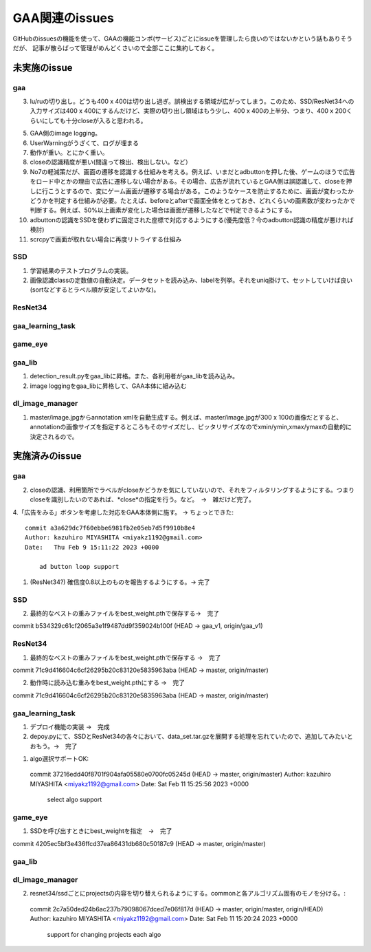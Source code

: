 ========================
GAA関連のissues
========================

GitHubのissuesの機能を使って、GAAの機能コンポ(サービス)ごとにissueを管理したら良いのではないかという話もありそうだが、
記事が散らばって管理がめんどくさいので全部ここに集約しておく。

未実施のissue
================

gaa
-----

3. lu/ruの切り出し。どうも400 x 400は切り出し過ぎ。誤検出する領域が広がってしまう。このため、SSD/ResNet34への入力サイズは400 x 400にするんだけど、実際の切り出し領域はもう少し、400 x 400の上半分、つまり、400 x 200くらいにしても十分closeが入ると思われる。

5. GAA側のimage logging。

6. UserWarningがうざくて、ログが埋まる

7. 動作が重い。とにかく重い。

8. closeの認識精度が悪い(間違って検出、検出しない。など）

9. No7の軽減策だが、画面の遷移を認識する仕組みを考える。例えば、いまだとadbuttonを押した後、ゲームのほうで広告をロード中とかの理由で広告に遷移しない場合がある。その場合、広告が流れているとGAA側は誤認識して、closeを押しに行こうとするので、変にゲーム画面が遷移する場合がある。このようなケースを防止するために、画面が変わったかどうかを判定する仕組みが必要。たとえば、beforeとafterで画面全体をとっておき、どれくらいの画素数が変わったかで判断する。例えば、50%以上画素が変化した場合は画面が遷移したなどで判定できるようにする。

10. adbuttonの認識をSSDを使わずに固定された座標で対応するようにする(優先度低？今のadbutton認識の精度が悪ければ検討)

11. scrcpyで画面が取れない場合に再度リトライする仕組み

SSD
-----

1. 学習結果のテストプログラムの実装。

2. 画像認識classの定数値の自動決定。データセットを読み込み、labelを列挙。それをuniq掛けて、セットしていけば良い(sortなどするとラベル順が安定してよいかな)。

ResNet34
------------

gaa_learning_task
-------------------------

  


game_eye
-----------------


gaa_lib
-----------

1. detection_result.pyをgaa_libに昇格。また、各利用者がgaa_libを読み込み。

2. image loggingをgaa_libに昇格して、GAA本体に組み込む

dl_image_manager
----------------------

1. master/image.jpgからannotation xmlを自動生成する。例えば、master/image.jpgが300 x 100の画像だとすると、annotationの画像サイズを指定するところもそのサイズだし、ピッタリサイズなのでxmin/ymin,xmax/ymaxの自動的に決定されるので。

  


実施済みのissue
====================

gaa
-----
2. closeの認識、利用箇所でラベルがcloseかどうかを気にしていないので、それをフィルタリングするようにする。つまりcloseを識別したいのであれば、*close*の指定を行う。など。　→　雑だけど完了。

4.「広告をみる」ボタンを考慮した対応をGAA本体側に施す。 → ちょっとできた::

  commit a3a629dc7f60ebbe6981fb2e05eb7d5f9910b8e4
  Author: kazuhiro MIYASHITA <miyakz1192@gmail.com>
  Date:   Thu Feb 9 15:11:22 2023 +0000
  
      ad button loop support

1. (ResNet34?) 確信度0.8以上のものを報告するようにする。→ 完了

SSD
-----

2. 最終的なベストの重みファイルをbest_weight.pthで保存する→　完了

commit b534329c61cf2065a3e1f9487dd9f359024b100f (HEAD -> gaa_v1, origin/gaa_v1)


ResNet34
------------

1. 最終的なベストの重みファイルをbest_weight.pthで保存する →　完了

commit 71c9d416604c6cf26295b20c83120e5835963aba (HEAD -> master, origin/master)

2. 動作時に読み込む重みをbest_weight.pthにする →　完了

commit 71c9d416604c6cf26295b20c83120e5835963aba (HEAD -> master, origin/master)

gaa_learning_task
-------------------------

1. デプロイ機能の実装 →　完成

2. depoy.pyにて、SSDとResNet34の各々において、data_set.tar.gzを展開する処理を忘れていたので、追加してみたいとおもう。→　完了

1. algo選択サポートOK::
  commit 37216edd40f8701f904afa05580e0700fc05245d (HEAD -> master, origin/master)
  Author: kazuhiro MIYASHITA <miyakz1192@gmail.com>
  Date:   Sat Feb 11 15:25:56 2023 +0000
  
      select algo support

game_eye
-----------------

1. SSDを呼び出すときにbest_weightを指定　→　完了

commit 4205ec5bf3e436ffcd37ea86431db680c50187c9 (HEAD -> master, origin/master)


gaa_lib
-----------

dl_image_manager
-------------------

2. resnet34/ssdごとにprojectsの内容を切り替えられるようにする。commonと各アルゴリズム固有のモノを分ける。::
  commit 2c7a50ded24b6ac237b79098067dced7e06f817d (HEAD -> master, origin/master, origin/HEAD)
  Author: kazuhiro MIYASHITA <miyakz1192@gmail.com>
  Date:   Sat Feb 11 15:20:24 2023 +0000
  
      support for changing projects each algo




